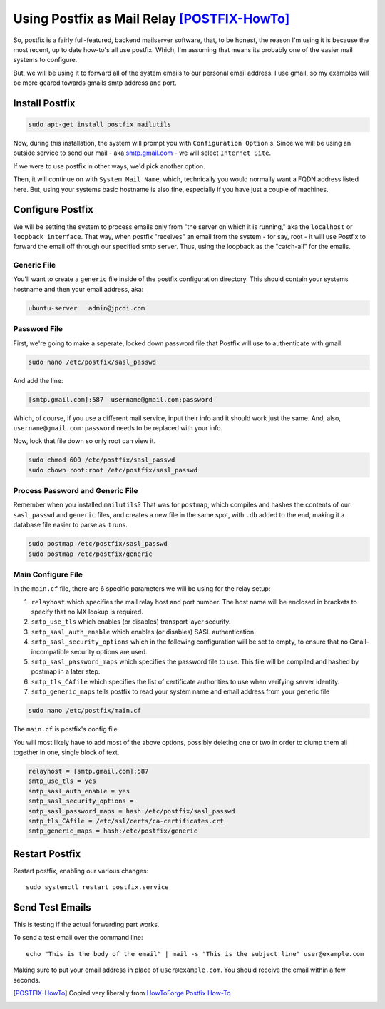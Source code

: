 ============================================
Using Postfix as Mail Relay [POSTFIX-HowTo]_
============================================

So, postfix is a fairly full-featured, backend mailserver software, that, to be honest, the reason I'm using it is because the most recent, up to date how-to's all use postfix. Which, I'm assuming that means its probably one of the easier mail systems to configure.

But, we will be using it to forward all of the system emails to our personal email address. I use gmail, so my examples will be more geared towards gmails smtp address and port.

Install Postfix
===============

.. code-block:: bash

  sudo apt-get install postfix mailutils

Now, during this installation, the system will prompt you with ``Configuration Option`` s. Since we will be using an outside service to send our mail - aka `smtp.gmail.com <smtp.gmail.com>`_ - we will select ``Internet Site``.

If we were to use postfix in other ways, we'd pick another option.

.. image:: pf_install_conf.jpg
  :alt: PostFix Install Configuration Option 1
  :align: center

Then, it will continue on with ``System Mail Name``, which, technically you would normally want a FQDN address listed here. But, using your systems basic hostname is also fine, especially if you have just a couple of machines.

.. image:: pf_mailname.jpg
  :alt: PostFix Install Configuration Option 2
  :align: center

Configure Postfix
=================

We will be setting the system to process emails only from "the server on which it is running," aka the ``localhost`` or ``loopback interface``. That way, when postfix "receives" an email from the system - for say, root - it will use Postfix to forward the email off through our specified smtp server. Thus, using the loopback as the "catch-all" for the emails.

Generic File
-------------

You'll want to create a ``generic`` file inside of the postfix configuration directory. This should contain your systems hostname and then your email address, aka:

.. code-block:: bash

  ubuntu-server   admin@jpcdi.com

Password File
-------------------

First, we're going to make a seperate, locked down password file that Postfix will use to authenticate with gmail.

.. code-block:: bash

  sudo nano /etc/postfix/sasl_passwd

And add the line:

.. code-block:: bash

  [smtp.gmail.com]:587  username@gmail.com:password

Which, of course, if you use a different mail service, input their info and it should work just the same. And, also, ``username@gmail.com:password`` needs to be replaced with your info.

Now, lock that file down so only root can view it.

.. code-block:: bash

  sudo chmod 600 /etc/postfix/sasl_passwd
  sudo chown root:root /etc/postfix/sasl_passwd

Process Password and Generic File
-----------------------------------

Remember when you installed ``mailutils``? That was for ``postmap``, which compiles and hashes the contents of our ``sasl_passwd`` and ``generic`` files, and creates a new file in the same spot, with ``.db`` added to the end, making it a database file easier to parse as it runs.

.. code-block:: bash

  sudo postmap /etc/postfix/sasl_passwd
  sudo postmap /etc/postfix/generic

Main Configure File
-------------------------

In the ``main.cf`` file, there are 6 specific parameters we will be using for the relay setup:

#. ``relayhost`` which specifies the mail relay host and port number. The host name will be enclosed in brackets to specify that no MX lookup is required.
#. ``smtp_use_tls`` which enables (or disables) transport layer security.
#. ``smtp_sasl_auth_enable`` which enables (or disables) SASL authentication.
#. ``smtp_sasl_security_options`` which in the following configuration will be set to empty, to ensure that no Gmail-incompatible security options are used.
#. ``smtp_sasl_password_maps`` which specifies the password file to use. This file will be compiled and hashed by postmap in a later step.
#. ``smtp_tls_CAfile`` which specifies the list of certificate authorities to use when verifying server identity.
#. ``smtp_generic_maps`` tells postfix to read your system name and email address from your generic file

.. code-block:: bash

  sudo nano /etc/postfix/main.cf

The ``main.cf`` is postfix's config file.

You will most likely have to add most of the above options, possibly deleting one or two in order to clump them all together in one, single block of text.

.. code-block:: bash

  relayhost = [smtp.gmail.com]:587
  smtp_use_tls = yes
  smtp_sasl_auth_enable = yes
  smtp_sasl_security_options = 
  smtp_sasl_password_maps = hash:/etc/postfix/sasl_passwd
  smtp_tls_CAfile = /etc/ssl/certs/ca-certificates.crt
  smtp_generic_maps = hash:/etc/postfix/generic

Restart Postfix
===============

Restart postfix, enabling our various changes: ::

  sudo systemctl restart postfix.service

Send Test Emails
================

This is testing if the actual forwarding part works.

To send a test email over the command line: ::

  echo "This is the body of the email" | mail -s "This is the subject line" user@example.com

Making sure to put your email address in place of ``user@example.com``. You should receive the email within a few seconds.

.. [POSTFIX-HowTo] Copied very liberally from `HowToForge Postfix How-To <https://www.howtoforge.com/tutorial/configure-postfix-to-use-gmail-as-a-mail-relay/>`_
